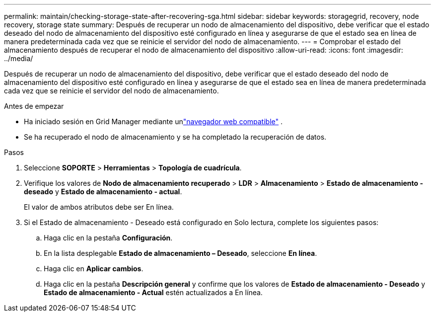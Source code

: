 ---
permalink: maintain/checking-storage-state-after-recovering-sga.html 
sidebar: sidebar 
keywords: storagegrid, recovery, node recovery, storage state 
summary: Después de recuperar un nodo de almacenamiento del dispositivo, debe verificar que el estado deseado del nodo de almacenamiento del dispositivo esté configurado en línea y asegurarse de que el estado sea en línea de manera predeterminada cada vez que se reinicie el servidor del nodo de almacenamiento. 
---
= Comprobar el estado del almacenamiento después de recuperar el nodo de almacenamiento del dispositivo
:allow-uri-read: 
:icons: font
:imagesdir: ../media/


[role="lead"]
Después de recuperar un nodo de almacenamiento del dispositivo, debe verificar que el estado deseado del nodo de almacenamiento del dispositivo esté configurado en línea y asegurarse de que el estado sea en línea de manera predeterminada cada vez que se reinicie el servidor del nodo de almacenamiento.

.Antes de empezar
* Ha iniciado sesión en Grid Manager mediante unlink:../admin/web-browser-requirements.html["navegador web compatible"] .
* Se ha recuperado el nodo de almacenamiento y se ha completado la recuperación de datos.


.Pasos
. Seleccione *SOPORTE* > *Herramientas* > *Topología de cuadrícula*.
. Verifique los valores de *Nodo de almacenamiento recuperado* > *LDR* > *Almacenamiento* > *Estado de almacenamiento - deseado* y *Estado de almacenamiento - actual*.
+
El valor de ambos atributos debe ser En línea.

. Si el Estado de almacenamiento - Deseado está configurado en Solo lectura, complete los siguientes pasos:
+
.. Haga clic en la pestaña *Configuración*.
.. En la lista desplegable *Estado de almacenamiento – Deseado*, seleccione *En línea*.
.. Haga clic en *Aplicar cambios*.
.. Haga clic en la pestaña *Descripción general* y confirme que los valores de *Estado de almacenamiento - Deseado* y *Estado de almacenamiento - Actual* estén actualizados a En línea.




